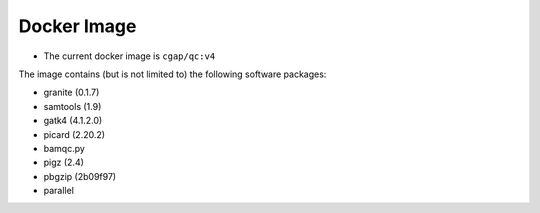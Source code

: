 ============
Docker Image
============

* The current docker image is ``cgap/qc:v4``

The image contains (but is not limited to) the following software packages:

- granite (0.1.7)
- samtools (1.9)
- gatk4 (4.1.2.0)
- picard (2.20.2)
- bamqc.py
- pigz (2.4)
- pbgzip (2b09f97)
- parallel
